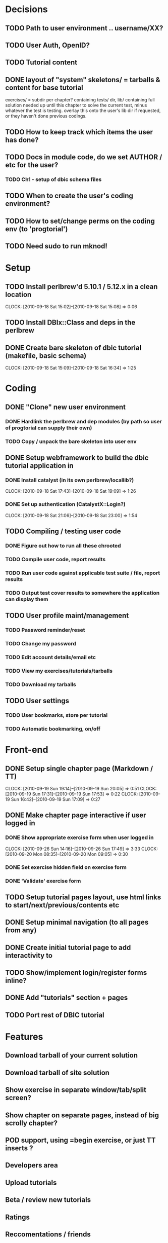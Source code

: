 * Decisions
** TODO Path to user environment .. username/XX?
** TODO User Auth, OpenID?
** TODO Tutorial content
** DONE layout of "system" skeletons/ = tarballs & content for base tutorial
 exercises/ = subdir per chapter? containing tests/ dir, lib/ containing full
 solution needed up until this chapter to solve
 the current test, minus whatever the test is testing. overlay this onto the user's lib dir
 if requested, or they haven't done previous codings.
** TODO How to keep track which items the user has done?
** TODO Docs in module code, do we set AUTHOR / etc for the user?
 
*** TODO Ch1 - setup of dbic schema files
** TODO When to create the user's coding environment?
** TODO How to set/change perms on the coding env (to 'progtorial')
** TODO Need sudo to run mknod!
* Setup
** TODO Install perlbrew'd 5.10.1 / 5.12.x in a clean location
   CLOCK: [2010-09-18 Sat 15:02]--[2010-09-18 Sat 15:08] =>  0:06
** TODO Install DBIx::Class and deps in the perlbrew
** DONE Create bare skeleton of dbic tutorial (makefile, basic schema)
   CLOCK: [2010-09-18 Sat 15:09]--[2010-09-18 Sat 16:34] =>  1:25
* Coding
** DONE "Clone" new user environment
*** DONE Hardlink the perlbrew and dep modules (by path so user of progtorial can supply their own)
*** TODO Copy / unpack the bare skeleton into user env
** DONE Setup webframework to build the dbic tutorial application in
*** DONE Install catalyst (in its own perlbrew/locallib?)
    CLOCK: [2010-09-18 Sat 17:43]--[2010-09-18 Sat 19:09] =>  1:26
*** DONE Set up authentication (CatalystX::Login?)
    CLOCK: [2010-09-18 Sat 21:06]--[2010-09-18 Sat 23:00] =>  1:54
** TODO Compiling / testing user code
*** DONE Figure out how to run all these chrooted
*** TODO Compile user code, report results
*** TODO Run user code against applicable test suite / file, report results
*** TODO Output test cover results to somewhere the application can display them
** TODO User profile maint/management
*** TODO Password reminder/reset
*** TODO Change my password
*** TODO Edit account details/email etc
*** TODO View my exercises/tutorials/tarballs
*** TODO Download my tarballs
** TODO User settings
*** TODO User bookmarks, store per tutorial
*** TODO Automatic bookmarking, on/off
* Front-end
** DONE Setup single chapter page (Markdown / TT)
   CLOCK: [2010-09-19 Sun 19:14]--[2010-09-19 Sun 20:05] =>  0:51
   CLOCK: [2010-09-19 Sun 17:31]--[2010-09-19 Sun 17:53] =>  0:22
   CLOCK: [2010-09-19 Sun 16:42]--[2010-09-19 Sun 17:09] =>  0:27
** DONE Make chapter page interactive if user logged in
*** DONE Show appropriate exercise form when user logged in
   CLOCK: [2010-09-26 Sun 14:16]--[2010-09-26 Sun 17:49] =>  3:33
   CLOCK: [2010-09-20 Mon 08:35]--[2010-09-20 Mon 09:05] =>  0:30
*** DONE Set exercise hidden field on exercise form
*** DONE 'Validate' exercise form
** TODO Setup tutorial pages layout, use html links to start/next/previous/contents etc
** DONE Setup minimal navigation  (to all pages from any)
** DONE Create initial tutorial page to add interactivity to
** TODO Show/implement login/register forms inline? 
** DONE Add "tutorials" section + pages
** TODO Port rest of DBIC tutorial
* Features
** Download tarball of your current solution
** Download tarball of site solution
** Show exercise in separate window/tab/split screen?
** Show chapter on separate pages, instead of big scrolly chapter?
** POD support, using =begin exercise, or just TT inserts ?
** Developers area
** Upload tutorials
** Beta / review new tutorials
** Ratings
** Reccomentations / friends
** Points / comparison system
** % tutorial done/completed
** "Skip ahead" feature
** Instructions on how to set up your own coding env, download tarball etc
** Display somewhere/somehow the currently installed/available modules on the system?
** Allow requests for new modules to env..   
* Tutorials
** DBIC
** Perl intro  (based on modern perl book?)
** Moose
** Catalyst
** Template toolkit
** FormHandler
** Catalyst - AutoCRUD
** Catalyst - SimpleLogin
** DBIC components
 

